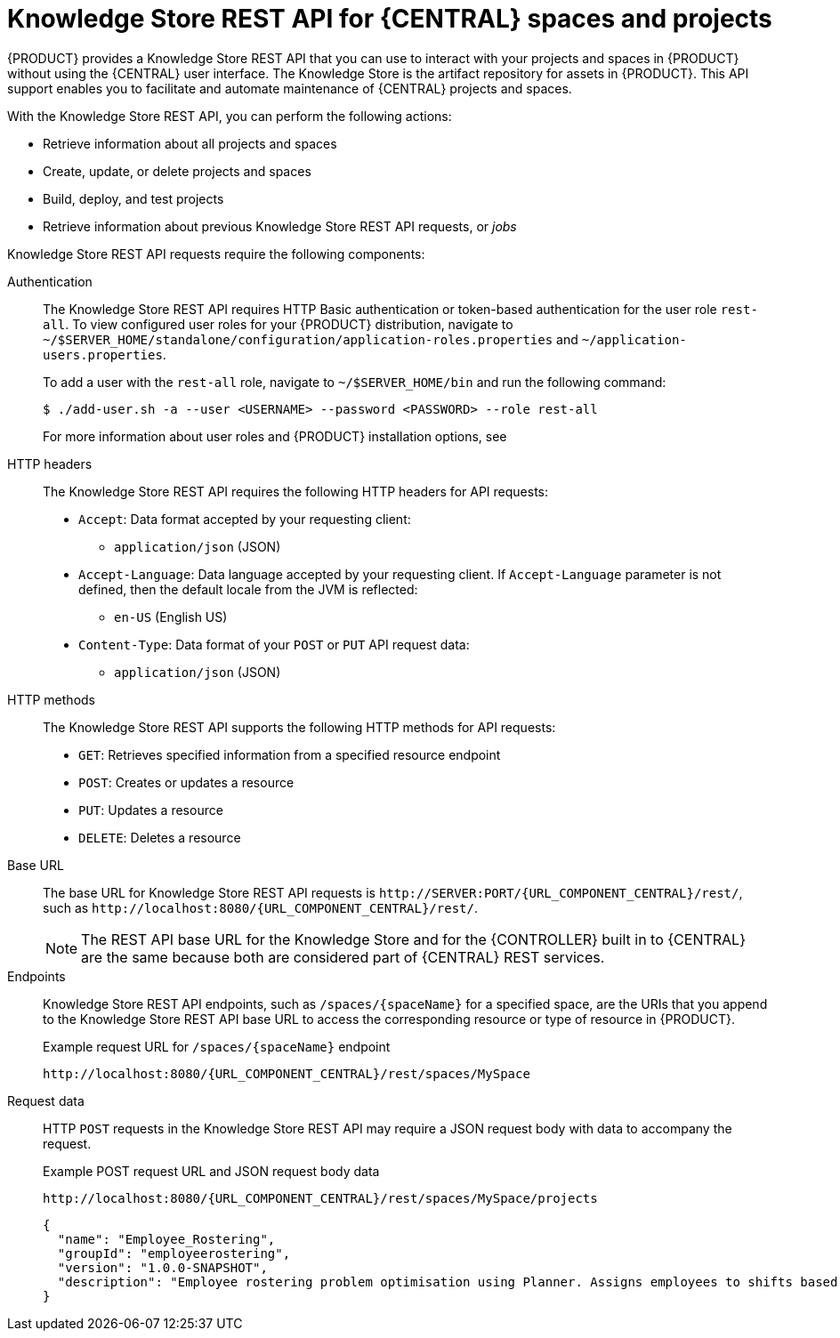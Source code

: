 [id='knowledge-store-rest-api-con_{context}']
= Knowledge Store REST API for {CENTRAL} spaces and projects

{PRODUCT} provides a Knowledge Store REST API that you can use to interact with your projects and spaces in {PRODUCT} without using the {CENTRAL} user interface. The Knowledge Store is the artifact repository for assets in {PRODUCT}. This API support enables you to facilitate and automate maintenance of {CENTRAL} projects and spaces.

With the Knowledge Store REST API, you can perform the following actions:

* Retrieve information about all projects and spaces
* Create, update, or delete projects and spaces
* Build, deploy, and test projects
* Retrieve information about previous Knowledge Store REST API requests, or _jobs_

Knowledge Store REST API requests require the following components:

Authentication::
The Knowledge Store REST API requires HTTP Basic authentication or token-based authentication for the user role `rest-all`. To view configured user roles for your {PRODUCT} distribution, navigate to `~/$SERVER_HOME/standalone/configuration/application-roles.properties` and `~/application-users.properties`.
+
--
To add a user with the `rest-all` role, navigate to `~/$SERVER_HOME/bin` and run the following command:

[source,bash]
----
$ ./add-user.sh -a --user <USERNAME> --password <PASSWORD> --role rest-all
----

For more information about user roles and {PRODUCT} installation options, see
ifdef::PAM,DM[]
{URL_INSTALLING_AND_CONFIGURING}#assembly-planning[_{PLANNING_INSTALL}_].
endif::[]
ifdef::DROOLS,JBPM[]
<<_installing_the_kie_server>>.
endif::[]
--

HTTP headers::
The Knowledge Store REST API requires the following HTTP headers for API requests:
+
* `Accept`: Data format accepted by your requesting client:
** `application/json` (JSON)
* `Accept-Language`: Data language accepted by your requesting client. If `Accept-Language` parameter is not defined, then the default locale from the JVM is reflected:
** `en-US` (English US)
* `Content-Type`: Data format of your `POST` or `PUT` API request data:
** `application/json` (JSON)

HTTP methods::
The Knowledge Store REST API supports the following HTTP methods for API requests:
+
* `GET`: Retrieves specified information from a specified resource endpoint
* `POST`: Creates or updates a resource
* `PUT`: Updates a resource
* `DELETE`: Deletes a resource

Base URL::
The base URL for Knowledge Store REST API requests is `\http://SERVER:PORT/{URL_COMPONENT_CENTRAL}/rest/`, such as  `\http://localhost:8080/{URL_COMPONENT_CENTRAL}/rest/`.
+
NOTE: The REST API base URL for the Knowledge Store and for the {CONTROLLER} built in to {CENTRAL} are the same because both are considered part of {CENTRAL} REST services.

Endpoints::
Knowledge Store REST API endpoints, such as `/spaces/{spaceName}` for a specified space, are the URIs that you append to the Knowledge Store REST API base URL to access the corresponding resource or type of resource in {PRODUCT}.
+
--
.Example request URL for `/spaces/{spaceName}` endpoint
`\http://localhost:8080/{URL_COMPONENT_CENTRAL}/rest/spaces/MySpace`
--

Request data::
HTTP `POST` requests in the Knowledge Store REST API may require a JSON request body with data to accompany the request.
+
--
.Example POST request URL and JSON request body data
`\http://localhost:8080/{URL_COMPONENT_CENTRAL}/rest/spaces/MySpace/projects`

[source,json]
----
{
  "name": "Employee_Rostering",
  "groupId": "employeerostering",
  "version": "1.0.0-SNAPSHOT",
  "description": "Employee rostering problem optimisation using Planner. Assigns employees to shifts based on their skill."
}
----
--
